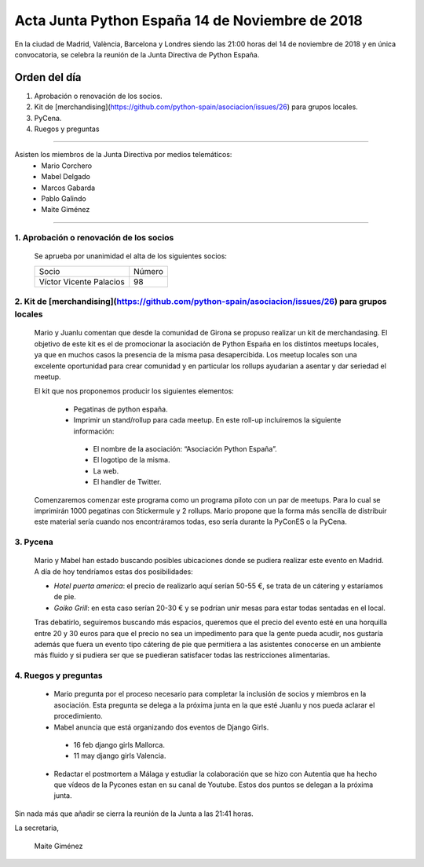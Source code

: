 Acta Junta Python España 14 de Noviembre de 2018
================================================

En la ciudad de Madrid, València, Barcelona y Londres siendo las 21:00 horas del 14 de noviembre de 2018 y en única convocatoria, se celebra la  reunión de la Junta Directiva de Python España.


Orden del día
~~~~~~~~~~~~~
1. Aprobación o renovación de los socios.

2. Kit de [merchandising](https://github.com/python-spain/asociacion/issues/26) para grupos locales.

3. PyCena.

4. Ruegos y preguntas


-------------------------------------------

Asisten los miembros de la Junta Directiva por medios telemáticos:
 - Mario Corchero
 - Mabel Delgado
 - Marcos Gabarda
 - Pablo Galindo
 - Maite Giménez


-------------------------------------------

1. Aprobación o renovación de los socios
````````````````````````````````````````
 Se aprueba por unanimidad el alta de los siguientes socios:

 =========================  ====== 
    Socio                   Número 
 -------------------------  ------ 
 Víctor Vicente Palacios                  98
 =========================  ======
 

2. Kit de [merchandising](https://github.com/python-spain/asociacion/issues/26) para grupos locales 
``````````````````````````````````````````````````````````````````````````````````````````````````````````

 Mario y Juanlu comentan que desde la comunidad de Girona se propuso realizar un kit de merchandasing. El objetivo de este kit es el de promocionar la asociación de Python España en los distintos meetups locales, ya que en muchos casos la presencia de la misma pasa desapercibida. Los meetup locales son una excelente oportunidad para crear comunidad y en particular los rollups ayudarian a asentar y dar seriedad el meetup.

 El kit que nos proponemos producir los siguientes elementos:
 
  - Pegatinas de python españa.
  
  - Imprimir un stand/rollup para cada meetup. En este roll-up incluiremos la siguiente información: 

   - El nombre de la asociación: “Asociación Python España”.
   - El logotipo de la misma.
   - La web.
   - El handler de Twitter.

 Comenzaremos comenzar este programa como un programa piloto con un par de meetups. 
 Para lo cual se imprimirán 1000 pegatinas con Stickermule y 2 rollups.
 Mario propone que la forma más sencilla de distribuir este material sería cuando nos encontráramos todas, eso sería durante la PyConES o la PyCena.


3. Pycena
``````````````````````````````````````````````````````
 Mario y Mabel han estado buscando posibles ubicaciones donde se pudiera realizar este evento en Madrid. A día de hoy tendríamos estas dos posibilidades:

 - *Hotel puerta america*: el precio de realizarlo aquí serían 50-55 €, se trata de un cátering y estaríamos de pie.

 - *Goiko Grill*: en esta caso serían 20-30 € y se podrían unir mesas para estar todas sentadas en el local.

 Tras debatirlo, seguiremos  buscando más espacios, queremos que el precio del evento esté en una horquilla entre 20 y 30 euros para que el precio no sea un impedimento para que la gente pueda acudir, nos gustaría además que  fuera un evento tipo cátering de pie que permitiera a las asistentes conocerse en un ambiente más fluido y si pudiera ser que se puedieran satisfacer todas las restricciones alimentarias.


4. Ruegos y preguntas
``````````````````````````````````````````````````````
 - Mario pregunta por el proceso necesario para completar la inclusión de socios y miembros en la asociación. Esta pregunta se delega a la próxima junta en la que esté Juanlu y nos pueda aclarar el procedimiento. 

 - Mabel anuncia que está organizando dos eventos de Django Girls.

  - 16 feb django girls Mallorca.

  - 11 may django girls Valencia.

 - Redactar el postmortem a Málaga y estudiar la colaboración que se  hizo con Autentia que ha hecho que vídeos de la Pycones estan en su canal de Youtube. Estos dos puntos se delegan a la próxima junta.


Sin nada más que añadir se cierra la reunión de la Junta a las 21:41 horas.

La secretaria,

 Maite Giménez
